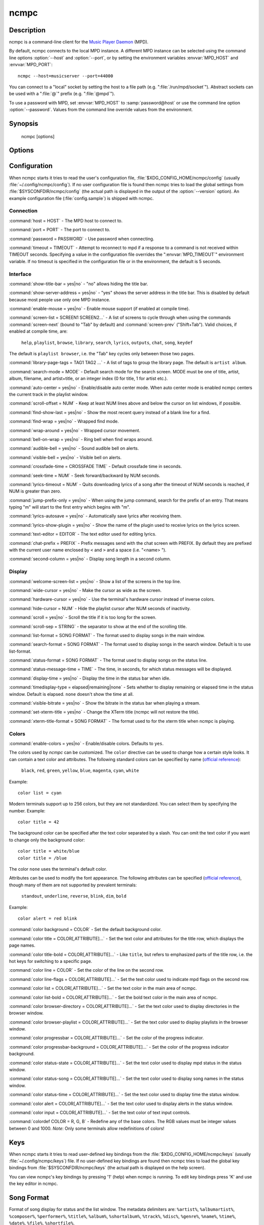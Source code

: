 ncmpc
=====


Description
-----------

ncmpc is a command-line client for the `Music Player Daemon
<http://www.musicpd.org/>`__ (MPD).

By default, ncmpc connects to the local MPD instance.  A different MPD
instance can be selected using the command line options
:option:`--host` and :option:`--port`, or by setting the environment
variables :envvar:`MPD_HOST` and :envvar:`MPD_PORT`::

 ncmpc --host=musicserver --port=44000

You can connect to a "local" socket by setting the host to a file path
(e.g. ":file:`/run/mpd/socket`").  Abstract sockets can be used with a ":file:`@`"
prefix (e.g. ":file:`@mpd`").

To use a password with MPD, set :envvar:`MPD_HOST` to
:samp:`password@host` or use the command line option
:option:`--password`.  Values from the command line override values
from the environment.


Synopsis
--------

 ncmpc [options]


Options
-------

.. option:: -?, --help

 Display help.

.. option:: -V, --version

 Display version information and build-time configuration.

.. option:: -c, --colors

 Enable colors.

.. option:: -C, --no-colors

 Disable colors.

.. option:: -m, --mouse

 Enable mouse.

.. option:: --host=HOST

 The MPD host to connect to.

.. option:: --port=PORT, -p PORT

 The port to connect to.

.. option:: -P, --password=PASSWORD

 Use password when connecting.

.. option:: -f, --config=FILE

 Read configuration from file.

.. option:: -k, --key-file=FILE

 Read key bindings from file.


Configuration
-------------

When ncmpc starts it tries to read the user's configuration file,
:file:`$XDG_CONFIG_HOME/ncmpc/config` (usually
:file:`~/.config/ncmpc/config`).  If no user configuration file is
found then ncmpc tries to load the global settings from
:file:`$SYSCONFDIR/ncmpc/config` (the actual path is displayed in the
output of the :option:`--version` option).  An example configuration
file (:file:`config.sample`) is shipped with ncmpc.


Connection
^^^^^^^^^^

:command:`host = HOST` - The MPD host to connect to.

:command:`port = PORT` - The port to connect to.

:command:`password = PASSWORD` - Use password when connecting.

:command:`timeout = TIMEOUT` - Attempt to reconnect to mpd if a
response to a command is not received within TIMEOUT
seconds. Specifying a value in the configuration file overrides the
":envvar:`MPD_TIMEOUT`" environment variable.  If no timeout is
specified in the configuration file or in the environment, the default
is 5 seconds.


Interface
^^^^^^^^^

:command:`show-title-bar = yes|no` - "no" allows hiding the title bar.

:command:`show-server-address = yes|no` - "yes" shows the server
address in the title bar.  This is disabled by default because most
people use only one MPD instance.

:command:`enable-mouse = yes|no` - Enable mouse support (if enabled at compile time).

:command:`screen-list = SCREEN1 SCREEN2...` - A list of screens to
cycle through when using the commands :command:`screen-next` (bound to
"Tab" by default) and :command:`screen-prev` ("Shift+Tab").  Valid
choices, if enabled at compile time, are:

 ``help``, ``playlist``, ``browse``, ``library``, ``search``,
 ``lyrics``, ``outputs``, ``chat``, ``song``, ``keydef``

The default is ``playlist browser``, i.e. the "Tab" key cycles only
between those two pages.

:command:`library-page-tags = TAG1 TAG2 ...` - A list of tags to group
the library page.  The default is ``artist album``.

:command:`search-mode = MODE` - Default search mode for the search
screen. MODE must be one of title, artist, album, filename, and
artist+title, or an integer index (0 for title, 1 for artist etc.).

:command:`auto-center = yes|no` - Enable/disable auto center
mode. When auto center mode is enabled ncmpc centers the current track
in the playlist window.

:command:`scroll-offset = NUM` - Keep at least NUM lines above and
below the cursor on list windows, if possible.

:command:`find-show-last = yes|no` - Show the most recent query instead of a blank line for a find.

:command:`find-wrap = yes|no` - Wrapped find mode.

:command:`wrap-around = yes|no` - Wrapped cursor movement.

:command:`bell-on-wrap = yes|no` - Ring bell when find wraps around.

:command:`audible-bell = yes|no` - Sound audible bell on alerts.

:command:`visible-bell = yes|no` - Visible bell on alerts.

:command:`crossfade-time = CROSSFADE TIME` - Default crossfade time in
seconds.

:command:`seek-time = NUM` - Seek forward/backward by NUM seconds.

:command:`lyrics-timeout = NUM` - Quits downloading lyrics of a song
after the timeout of NUM seconds is reached, if NUM is greater than
zero.

:command:`jump-prefix-only = yes|no` - When using the jump command,
search for the prefix of an entry.  That means typing "m" will start
to the first entry which begins with "m".

:command:`lyrics-autosave = yes|no` - Automatically save lyrics after
receiving them.

:command:`lyrics-show-plugin = yes|no` - Show the name of the plugin
used to receive lyrics on the lyrics screen.

:command:`text-editor = EDITOR` - The text editor used for editing
lyrics.

:command:`chat-prefix = PREFIX` - Prefix messages send with the chat
screen with PREFIX.  By default they are prefixed with the current
user name enclosed by ``<`` and ``>`` and a space (i.e. "<name> ").

:command:`second-column = yes|no` - Display song length in a second
column.


Display
^^^^^^^

:command:`welcome-screen-list = yes|no` - Show a list of the screens
in the top line.

:command:`wide-cursor = yes|no` - Make the cursor as wide as the
screen.

:command:`hardware-cursor = yes|no` - Use the terminal's hardware
cursor instead of inverse colors.

:command:`hide-cursor = NUM` - Hide the playlist cursor after NUM
seconds of inactivity.

:command:`scroll = yes|no` - Scroll the title if it is too long for
the screen.

:command:`scroll-sep = STRING` - the separator to show at the end of
the scrolling title.

:command:`list-format = SONG FORMAT` - The format used to display
songs in the main window.

:command:`search-format = SONG FORMAT` - The format used to display
songs in the search window. Default is to use list-format.

:command:`status-format = SONG FORMAT` - The format used to display
songs on the status line.

:command:`status-message-time = TIME` - The time, in seconds, for
which status messages will be displayed.

:command:`display-time = yes|no` - Display the time in the status bar
when idle.

:command:`timedisplay-type = elapsed|remaining|none` - Sets whether to
display remaining or elapsed time in the status window.  Default is
elapsed.  ``none`` doesn't show the time at all.

:command:`visible-bitrate = yes|no` - Show the bitrate in the status
bar when playing a stream.

:command:`set-xterm-title = yes|no` - Change the XTerm title (ncmpc
will not restore the title).

:command:`xterm-title-format = SONG FORMAT` - The format used to for
the xterm title when ncmpc is playing.


Colors
^^^^^^

:command:`enable-colors = yes|no` - Enable/disable colors.  Defaults
to ``yes``.

The colors used by `ncmpc` can be customized.  The ``color`` directive
can be used to change how a certain style looks.  It can contain a
text color and attributes.  The following standard colors can be
specified by name (`official reference
<https://invisible-island.net/ncurses/man/curs_color.3x.html>`__):

 ``black``, ``red``, ``green``, ``yellow``, ``blue``, ``magenta``,
 ``cyan``, ``white``

Example::

  color list = cyan

Modern terminals support up to 256 colors, but they are not
standardized.  You can select them by specifying the number.
Example::

  color title = 42

The background color can be specified after the text color separated
by a slash.  You can omit the text color if you want to change only
the background color::

  color title = white/blue
  color title = /blue

The color ``none`` uses the terminal's default color.

Attributes can be used to modify the font appearance.  The following
attributes can be specified (`official reference
<https://invisible-island.net/ncurses/man/curs_attr.3x.html>`__),
though many of them are not supported by prevalent terminals:

 ``standout``, ``underline``, ``reverse``, ``blink``, ``dim``,
 ``bold``

Example::

  color alert = red blink

:command:`color background = COLOR` - Set the default background
color.

:command:`color title = COLOR[,ATTRIBUTE]...` - Set the text color and
attributes for the title row, which displays the page names.

:command:`color title-bold = COLOR[,ATTRIBUTE]...` - Like ``title``,
but refers to emphasized parts of the title row, i.e. the hot keys for
switching to a specific page.

:command:`color line = COLOR` - Set the color of the line on the
second row.

:command:`color line-flags = COLOR[,ATTRIBUTE]...` - Set the text
color used to indicate mpd flags on the second row.

:command:`color list = COLOR[,ATTRIBUTE]...` - Set the text color in
the main area of ncmpc.

:command:`color list-bold = COLOR[,ATTRIBUTE]...` - Set the bold text
color in the main area of ncmpc.

:command:`color browser-directory = COLOR[,ATTRIBUTE]...` - Set the
text color used to display directories in the browser window.

:command:`color browser-playlist = COLOR[,ATTRIBUTE]...` - Set the
text color used to display playlists in the browser window.

:command:`color progressbar = COLOR[,ATTRIBUTE]...` - Set the color of
the progress indicator.

:command:`color progressbar-background = COLOR[,ATTRIBUTE]...` - Set the color of
the progress indicator background.

:command:`color status-state = COLOR[,ATTRIBUTE]...` - Set the text
color used to display mpd status in the status window.

:command:`color status-song = COLOR[,ATTRIBUTE]...` - Set the text
color used to display song names in the status window.

:command:`color status-time = COLOR[,ATTRIBUTE]...` - Set the text
color used to display time the status window.

:command:`color alert = COLOR[,ATTRIBUTE]...` - Set the text color
used to display alerts in the status window.

:command:`color input = COLOR[,ATTRIBUTE]...` - Set the text color of
text input controls.

:command:`colordef COLOR = R, G, B` - Redefine any of the base
colors. The RGB values must be integer values between 0 and 1000.
*Note*: Only some terminals allow redefinitions of colors!



Keys
----

When ncmpc starts it tries to read user-defined key bindings from the
:file:`$XDG_CONFIG_HOME/ncmpc/keys` (usually
:file:`~/.config/ncmpc/keys`) file.  If no user-defined key bindings
are found then ncmpc tries to load the global key bindings from
:file:`$SYSCONFDIR/ncmpc/keys` (the actual path is displayed on the
help screen).

You can view ncmpc's key bindings by pressing '1' (help) when ncmpc is
running.  To edit key bindings press 'K' and use the key editor in
ncmpc.


Song Format
-----------

Format of song display for status and the list window.  The metadata
delimiters are: ``%artist%``, ``%albumartist%``, ``%composer%``,
``%performer%``, ``%title%``, ``%album%``, ``%shortalbum%``,
``%track%``, ``%disc%``, ``%genre%``, ``%name%``, ``%time%``,
``%date%``, ``%file%``, ``%shortfile%``.

The ``[]`` operators are used to group output such that if none of the
metadata delimiters between ``[`` and ``]`` are matched, then none of
the characters between ``[`` and ``]`` are output; literal text is
always output.  ``&`` and ``|`` are logical operators for *and* and
*or*.  ``#`` is used to escape characters.

Some useful examples for format are::

 "%file%"

and::

 "[[%artist% - ]%title%]|%file%"

Another one is::

 "[%artist%|(artist n/a)] - [%title%|(title n/a)]"


Tables
------

As an experimental feature, the queue can be displayed as a table.
Beware, this feature is really experimental, and future versions may
do incompatible changes.

To configure this, add columns to the configuration file, e.g.::

 song-table-column = "Artist" "%artist%|%name%|%file%" min=20 fraction=2
 song-table-column = "Title" "%title%" min=20 fraction=2
 song-table-column = "Album" "%album%" min=10 fraction=1
 song-table-column = "Time" "%time%" min=8 fraction=0

Each column has a caption, a format string specifying what is being
displayed, a minimum width (in terminal cells) and a fraction
specifying how much of excess width will be assigned to this column.

In the above example, the "Time" column will have a fixed width of 8
because ``fraction=0``.


Chat Protocol
-------------

If ncmpc has been compiled with "chat" support, it uses the
client-to-client protocol available in MPD 0.17 or higher to
communicate with other clients.  In order to receive messages it
subscribes to the channel with the name "chat", and displays any
message sent there as-is.  When the user enters a message, it is first
with the prefix specified by the :command:`chat-prefix` option (or the
default prefix), and then sent to the "chat" channel for others to
read.


Bugs
----

Report bugs on https://github.com/MusicPlayerDaemon/ncmpc/issues


Note
---

Since MPD uses UTF-8, ncmpc needs to convert characters to the charset
used by the local system.  If you get character conversion errors when
your running ncmpc you probably need to set up your locale.  This is
done by setting any of the :envvar:`LC_CTYPE`, :envvar:`LANG` or
:envvar:`LC_ALL` environment variables (:envvar:`LC_CTYPE` only
affects character handling).


See also
--------

:manpage:`mpd(1)`, :manpage:`mpc(1)`, :manpage:`locale(5)`,
:manpage:`locale(7)`

